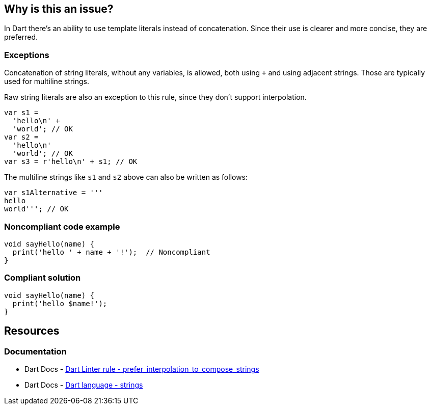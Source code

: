 == Why is this an issue?

In Dart there's an ability to use template literals instead of concatenation. Since their use is clearer and more concise, they are preferred.

=== Exceptions

Concatenation of string literals, without any variables, is allowed, both using `+` and using adjacent strings. Those are typically used for multiline strings.

Raw string literals are also an exception to this rule, since they don't support interpolation.

[source,dart]
----
var s1 = 
  'hello\n' + 
  'world'; // OK
var s2 = 
  'hello\n' 
  'world'; // OK
var s3 = r'hello\n' + s1; // OK
----

The multiline strings like `s1` and `s2` above can also be written as follows:

[source,dart]
----
var s1Alternative = '''
hello
world'''; // OK
----

=== Noncompliant code example

[source,dart,diff-id=1,diff-type=noncompliant]
----
void sayHello(name) {
  print('hello ' + name + '!');  // Noncompliant
}
----

=== Compliant solution

[source,dart,diff-id=1,diff-type=compliant]
----
void sayHello(name) {
  print('hello $name!');
}
----

== Resources

=== Documentation

* Dart Docs - https://dart.dev/tools/linter-rules/prefer_interpolation_to_compose_strings[Dart Linter rule - prefer_interpolation_to_compose_strings]
* Dart Docs - https://dart.dev/language/built-in-types#strings[Dart language - strings]


ifdef::env-github,rspecator-view[]

'''
== Implementation Specification
(visible only on this page)

=== Message

Use interpolation to compose strings and values.

=== Highlighting

The entire string concatenation expression, including the operands. 

If a non-parenthesized sequence of concatenations is detected, a single issue is reported, either on the full concatenation or on part of it: e.g. in `'a' + s1 + 'a'`, `'a' + s1 + 'a'` is reported, whereas in `s1 + 'a' + s1` only `s1 + 'a'` is reported.

An exception is made for single string variables or literals in parentheses, where the outer concatenation is reported: e.g. in `'a' + (s1)`, the entire expression is reported.

In parenthesized expressions, only innermost concatenations are reported: e.g. in `'a' + (s1 + 'a')`, only `s1 + 'a'` is reported.

'''
== Comments And Links
(visible only on this page)

endif::env-github,rspecator-view[]
